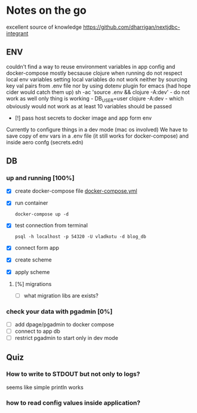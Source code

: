 * Notes on the go
excellent source of knowledge https://github.com/dharrigan/nextjdbc-integrant

** ENV
   couldn't find a way to reuse environment variables in app config and
   docker-compose mostly becsause clojure when running do not respect local env
   variables setting local variables do not work neither by sourcing key val
   pairs from .env file nor by using dotenv plugin for emacs (had hope cider
   would catch them up)
   sh -ac 'source .env && clojure -A:dev' - do not work as well
   only thing is working - DB_USER=user clojure -A:dev - which obviously would
   not work as at least 10 variables should be passed
     - [!] pass host secrets to docker image and app form env
   
   Currently to configure things in a dev mode (mac os involved) 
   We have to save copy of env vars in a .env file (it still works for docker-compose)
   and inside aero confg (secrets.edn)
   
** DB
*** up and running [100%]
     - [X] create docker-compose file
      [[file:wiz.blog.api/docker-compose.yml::version:%20"3"][docker-compose.yml]] 
     - [X] run container
       #+begin_src 
         docker-compose up -d
       #+end_src
     - [X] test connection from terminal
       #+begin_src 
 psql -h localhost -p 54320 -U vladkotu -d blog_db
       #+end_src
     - [X] connect form app
     - [X] create scheme
     - [X] apply scheme
**** [%] migrations
     - [ ] what migration libs are exists?

*** check your data with pgadmin [0%]
    - [ ] add dpage/pgadmin to docker compose
    - [ ] connect to app db
    - [ ] restrict pgadmin to start only in dev mode
    
** Quiz
*** How to write to STDOUT but not only to logs?
    seems like simple println works
*** how to read config values inside application?
